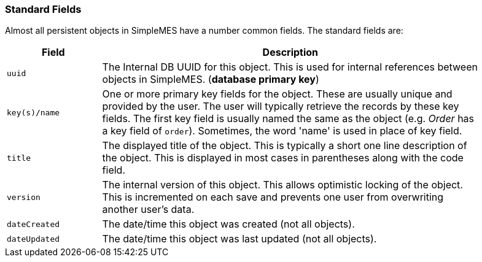 
=== Standard Fields

Almost all persistent objects in SimpleMES have a number common fields.  The standard fields are:

[cols="1,4",width=90%]
|===
|Field | Description

|`uuid` |The Internal DB UUID for this object.  This is used for internal references between
         objects in SimpleMES.  (*database primary key*)
|`key(s)/name` | One or more primary key fields for the object.  These are usually unique and
                 provided by the user.  The user will typically retrieve the records by these
                 key fields.  The first key field is usually named the same as the object
                 (e.g. _Order_ has a key field of `order`).  Sometimes, the word 'name' is used
                 in place of key field.
|`title`| The displayed title of the object.  This is typically a short one line description of
          the object.  This is displayed in most cases in parentheses along with the code field.
|`version`| The internal version of this object.  This allows optimistic locking of the object.
            This is incremented on each save and prevents one user from overwriting another
            user's data.
|`dateCreated`| The date/time this object was created (not all objects).
|`dateUpdated`| The date/time this object was last updated (not all objects).
|=== 
